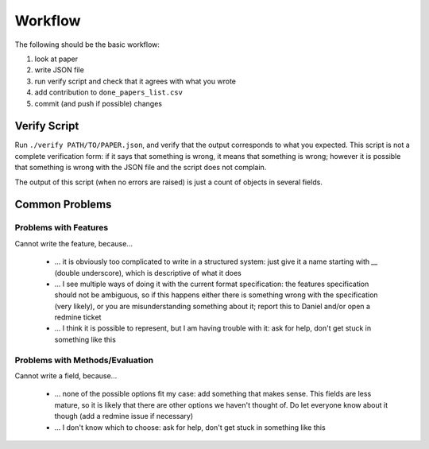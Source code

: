 Workflow
========

The following should be the basic workflow:

1) look at paper
2) write JSON file
3) run verify script and check that it agrees with what you wrote
4) add contribution to ``done_papers_list.csv``
5) commit (and push if possible) changes


Verify Script
-------------

Run ``./verify PATH/TO/PAPER.json``, and verify that the output corresponds to what you expected.
This script is not a complete verification form: if it says that something is wrong, it means that something is wrong; however it is possible that something is wrong with the JSON file and the script does not complain.

The output of this script (when no errors are raised) is just a count of objects in several fields.

Common Problems
---------------

Problems with Features
~~~~~~~~~~~~~~~~~~~~~~

Cannot write the feature, because...

    * ... it is obviously too complicated to write in a structured system: just give it a name starting with `__` (double underscore), which is descriptive of what it does
    * ... I see multiple ways of doing it with the current format specification: the features specification should not be ambiguous, so if this happens either there is something wrong with the specification (very likely), or you are misunderstanding something about it; report this to Daniel and/or open a redmine ticket
    * ... I think it is possible to represent, but I am having trouble with it: ask for help, don't get stuck in something like this

Problems with Methods/Evaluation
~~~~~~~~~~~~~~~~~~~~~~~~~~~~~~~~

Cannot write a field, because...

    * ... none of the possible options fit my case: add something that makes sense. This fields are less mature, so it is likely that there are other options we haven't thought of. Do let everyone know about it though (add a redmine issue if necessary)
    * ... I don't know which to choose: ask for help, don't get stuck in something like this
